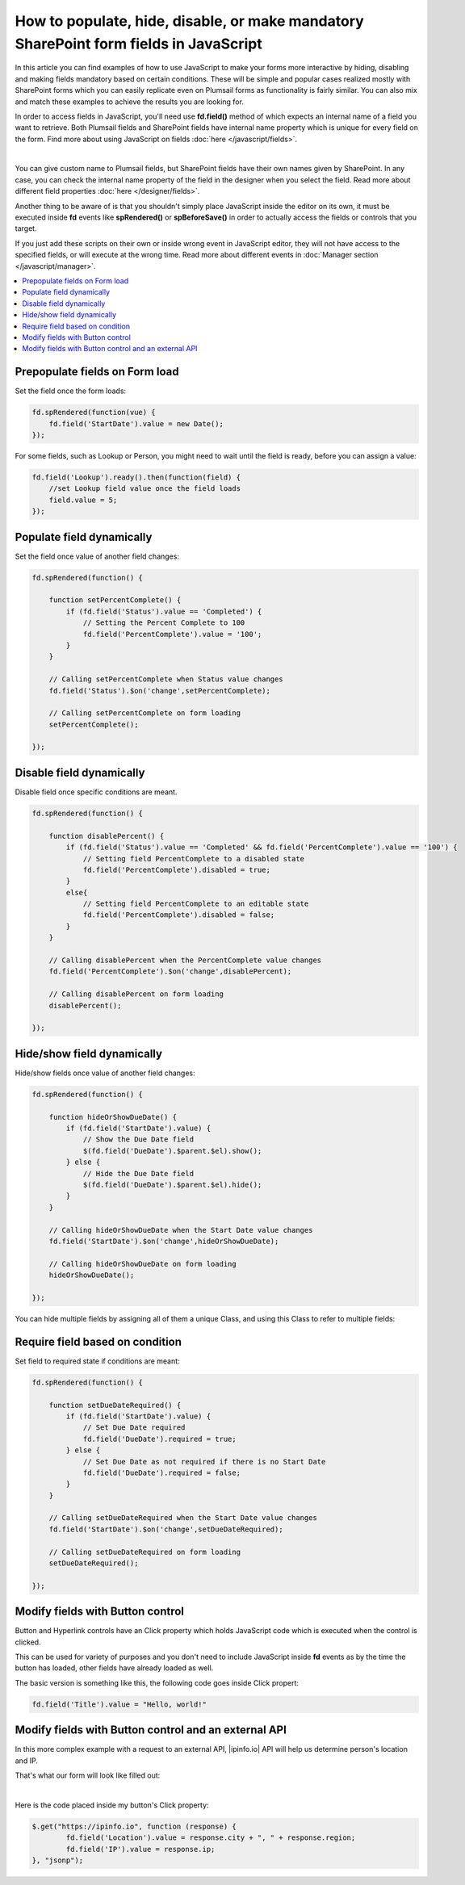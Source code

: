 .. title:: Work with fields using JS on Plumsail Forms for SharePoint

.. meta::
   :description: How to populate, hide, show, disable, make required and modify fields, on various events, with custom conditions using JavaScript

How to populate, hide, disable, or make mandatory SharePoint form fields in JavaScript
======================================================================================================

In this article you can find examples of how to use JavaScript to make 
your forms more interactive by hiding, disabling and making fields mandatory based on certain conditions.
These will be simple and popular cases realized mostly with SharePoint forms which you can easily replicate even on Plumsail forms as functionality is fairly similar.
You can also mix and match these examples to achieve the results you are looking for.

In order to access fields in JavaScript, you'll need use **fd.field()** method of which expects an internal name of a field you want to retrieve.
Both Plumsail fields and SharePoint fields have internal name property which is unique for every field on the form. 
Find more about using JavaScript on fields :doc:`here </javascript/fields>`.

.. image:: ../images/how-to/conditional/1_InternalName.png
   :alt: Internal Name

|

You can give custom name to Plumsail fields, but SharePoint fields have their own names given by SharePoint. 
In any case, you can check the internal name property of the field in the designer when you select the field.
Read more about different field properties :doc:`here </designer/fields>`.

Another thing to be aware of is that you shouldn't simply place JavaScript inside the editor on its own, it must be executed inside **fd** events 
like **spRendered()** or **spBeforeSave()** in order to actually access the fields or controls that you target.

If you just add these scripts on their own or inside wrong event in JavaScript editor,
they will not have access to the specified fields, or will execute at the wrong time.
Read more about different events in :doc:`Manager section </javascript/manager>`.

.. contents::
 :local:
 :depth: 1

Prepopulate fields on Form load
--------------------------------------------------
Set the field once the form loads:

.. code-block:: javascript

    fd.spRendered(function(vue) {
        fd.field('StartDate').value = new Date();
    });

For some fields, such as Lookup or Person, you might need to wait until the field is ready, before you can assign a value:

.. code-block:: javascript

    fd.field('Lookup').ready().then(function(field) {
        //set Lookup field value once the field loads
        field.value = 5;
    });

Populate field dynamically
-----------------------------------------------------------
Set the field once value of another field changes:

.. code-block:: javascript

    fd.spRendered(function() {

        function setPercentComplete() {
            if (fd.field('Status').value == 'Completed') {
                // Setting the Percent Complete to 100
                fd.field('PercentComplete').value = '100';
            } 
        }

        // Calling setPercentComplete when Status value changes
        fd.field('Status').$on('change',setPercentComplete);

        // Calling setPercentComplete on form loading
        setPercentComplete();

    });


Disable field dynamically
-----------------------------------------------------------
Disable field once specific conditions are meant.

.. code-block:: javascript

    fd.spRendered(function() {

        function disablePercent() {
            if (fd.field('Status').value == 'Completed' && fd.field('PercentComplete').value == '100') {
                // Setting field PercentComplete to a disabled state
                fd.field('PercentComplete').disabled = true;
            } 
            else{
                // Setting field PercentComplete to an editable state
                fd.field('PercentComplete').disabled = false;
            }
        }

        // Calling disablePercent when the PercentComplete value changes
        fd.field('PercentComplete').$on('change',disablePercent);

        // Calling disablePercent on form loading
        disablePercent();

    });

Hide/show field dynamically
--------------------------------------------------
Hide/show fields once value of another field changes:

.. code-block:: javascript

    fd.spRendered(function() {

        function hideOrShowDueDate() {
            if (fd.field('StartDate').value) {
                // Show the Due Date field
                $(fd.field('DueDate').$parent.$el).show();
            } else {
                // Hide the Due Date field
                $(fd.field('DueDate').$parent.$el).hide();
            }
        }

        // Calling hideOrShowDueDate when the Start Date value changes
        fd.field('StartDate').$on('change',hideOrShowDueDate);

        // Calling hideOrShowDueDate on form loading
        hideOrShowDueDate();

    });

You can hide multiple fields by assigning all of them a unique Class, and using this Class to refer to multiple fields:

Require field based on condition
--------------------------------------------------
Set field to required state if conditions are meant:

.. code-block:: javascript

    fd.spRendered(function() {

        function setDueDateRequired() {
            if (fd.field('StartDate').value) {
                // Set Due Date required
                fd.field('DueDate').required = true;
            } else {
                // Set Due Date as not required if there is no Start Date
                fd.field('DueDate').required = false;
            }
        }

        // Calling setDueDateRequired when the Start Date value changes
        fd.field('StartDate').$on('change',setDueDateRequired);

        // Calling setDueDateRequired on form loading
        setDueDateRequired();

    });

Modify fields with Button control
--------------------------------------------------
Button and Hyperlink controls have an Click property which holds JavaScript code which is executed when the control is clicked.

This can be used for variety of purposes and you don't need to include JavaScript inside **fd** events 
as by the time the button has loaded, other fields have already loaded as well.

The basic version is something like this, the following code goes inside Click propert:

.. code-block:: javascript

    fd.field('Title').value = "Hello, world!"

Modify fields with Button control and an external API
-------------------------------------------------------
In this more complex example with a request to an external API, |ipinfo.io| API will help us determine person's location and IP.

.. |ipinfo.io| raw:: html

   <a href="https://ipinfo.io/" target="_blank">ipinfo.io</a>

That's what our form will look like filled out:

.. image:: ../images/how-to/conditional/10_ButtonIP.png
   :alt: Button fills out Location and IP

|

Here is the code placed inside my button's Click property:

.. code-block:: javascript

    $.get("https://ipinfo.io", function (response) {
	    fd.field('Location').value = response.city + ", " + response.region;
	    fd.field('IP').value = response.ip;
    }, "jsonp");